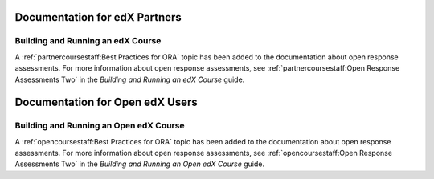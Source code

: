 ==================================
Documentation for edX Partners
==================================

Building and Running an edX Course
**********************************

A :ref:`partnercoursestaff:Best Practices for ORA` topic has been added to the
documentation about open response assessments. For more information about open
response assessments, see :ref:`partnercoursestaff:Open Response Assessments
Two` in the *Building and Running an edX Course* guide.

==================================
Documentation for Open edX Users
==================================

Building and Running an Open edX Course
****************************************

A :ref:`opencoursestaff:Best Practices for ORA` topic has been added to the
documentation about open response assessments. For more information about open
response assessments, see :ref:`opencoursestaff:Open Response Assessments Two`
in the *Building and Running an Open edX Course* guide.
